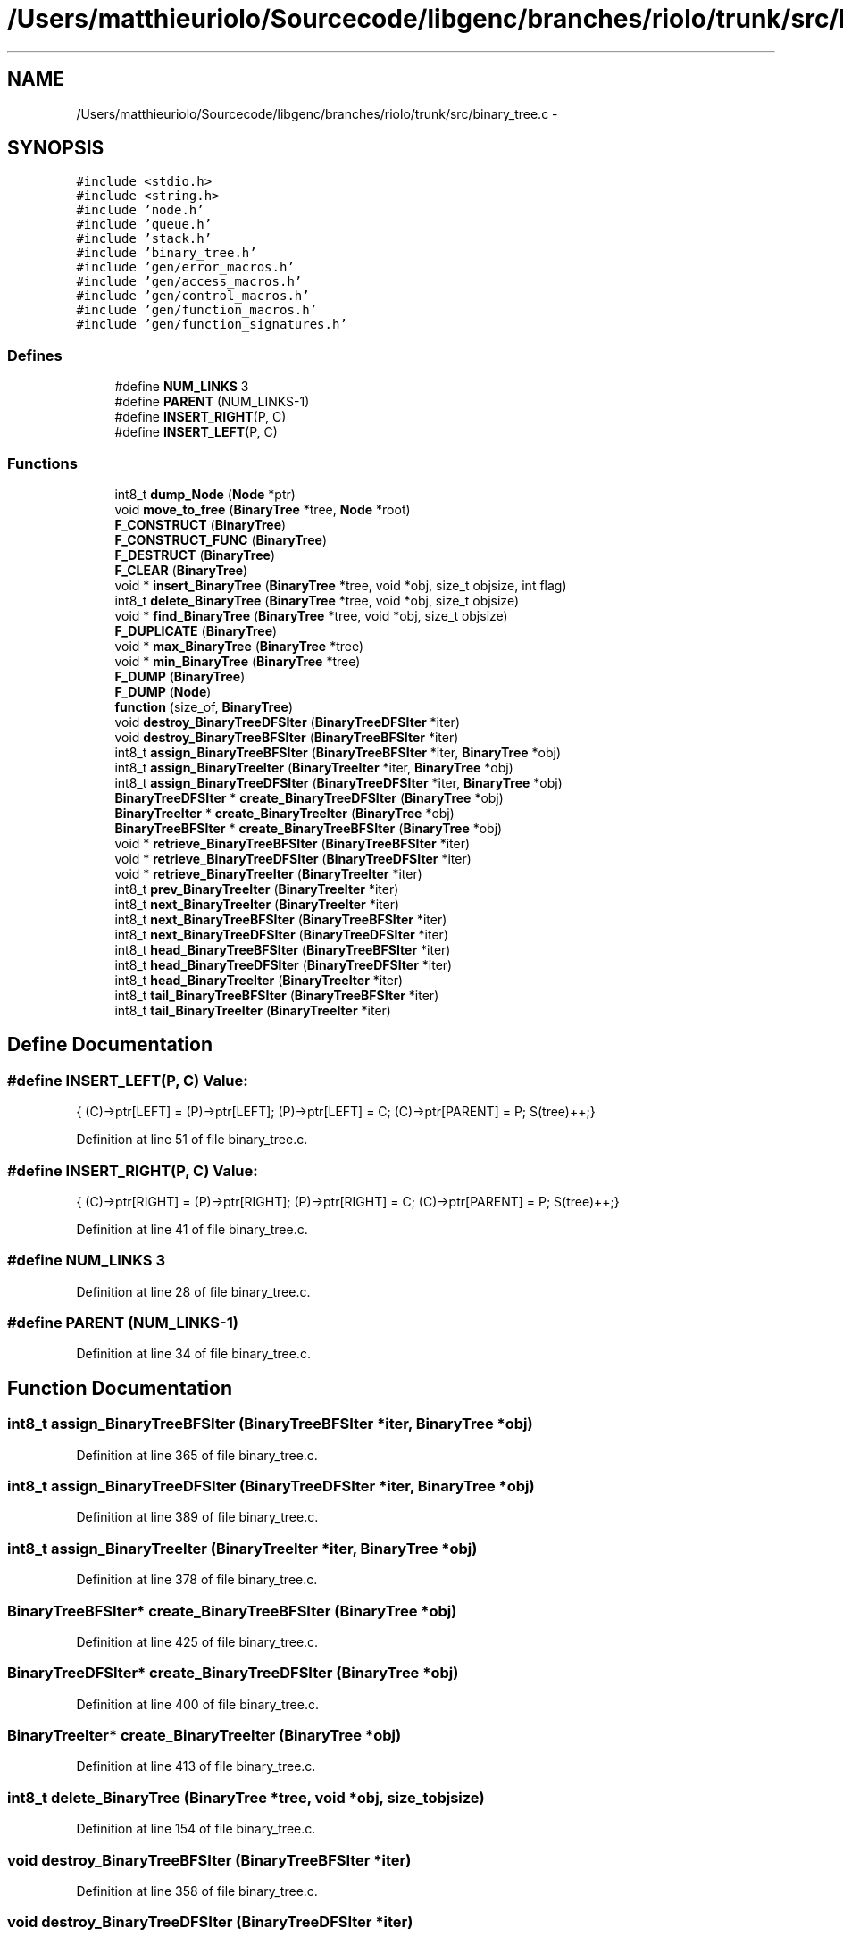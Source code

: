 .TH "/Users/matthieuriolo/Sourcecode/libgenc/branches/riolo/trunk/src/binary_tree.c" 3 "Mon Aug 15 2011" ""c generic library"" \" -*- nroff -*-
.ad l
.nh
.SH NAME
/Users/matthieuriolo/Sourcecode/libgenc/branches/riolo/trunk/src/binary_tree.c \- 
.SH SYNOPSIS
.br
.PP
\fC#include <stdio.h>\fP
.br
\fC#include <string.h>\fP
.br
\fC#include 'node.h'\fP
.br
\fC#include 'queue.h'\fP
.br
\fC#include 'stack.h'\fP
.br
\fC#include 'binary_tree.h'\fP
.br
\fC#include 'gen/error_macros.h'\fP
.br
\fC#include 'gen/access_macros.h'\fP
.br
\fC#include 'gen/control_macros.h'\fP
.br
\fC#include 'gen/function_macros.h'\fP
.br
\fC#include 'gen/function_signatures.h'\fP
.br

.SS "Defines"

.in +1c
.ti -1c
.RI "#define \fBNUM_LINKS\fP   3"
.br
.ti -1c
.RI "#define \fBPARENT\fP   (NUM_LINKS-1)"
.br
.ti -1c
.RI "#define \fBINSERT_RIGHT\fP(P, C)"
.br
.ti -1c
.RI "#define \fBINSERT_LEFT\fP(P, C)"
.br
.in -1c
.SS "Functions"

.in +1c
.ti -1c
.RI "int8_t \fBdump_Node\fP (\fBNode\fP *ptr)"
.br
.ti -1c
.RI "void \fBmove_to_free\fP (\fBBinaryTree\fP *tree, \fBNode\fP *root)"
.br
.ti -1c
.RI "\fBF_CONSTRUCT\fP (\fBBinaryTree\fP)"
.br
.ti -1c
.RI "\fBF_CONSTRUCT_FUNC\fP (\fBBinaryTree\fP)"
.br
.ti -1c
.RI "\fBF_DESTRUCT\fP (\fBBinaryTree\fP)"
.br
.ti -1c
.RI "\fBF_CLEAR\fP (\fBBinaryTree\fP)"
.br
.ti -1c
.RI "void * \fBinsert_BinaryTree\fP (\fBBinaryTree\fP *tree, void *obj, size_t objsize, int flag)"
.br
.ti -1c
.RI "int8_t \fBdelete_BinaryTree\fP (\fBBinaryTree\fP *tree, void *obj, size_t objsize)"
.br
.ti -1c
.RI "void * \fBfind_BinaryTree\fP (\fBBinaryTree\fP *tree, void *obj, size_t objsize)"
.br
.ti -1c
.RI "\fBF_DUPLICATE\fP (\fBBinaryTree\fP)"
.br
.ti -1c
.RI "void * \fBmax_BinaryTree\fP (\fBBinaryTree\fP *tree)"
.br
.ti -1c
.RI "void * \fBmin_BinaryTree\fP (\fBBinaryTree\fP *tree)"
.br
.ti -1c
.RI "\fBF_DUMP\fP (\fBBinaryTree\fP)"
.br
.ti -1c
.RI "\fBF_DUMP\fP (\fBNode\fP)"
.br
.ti -1c
.RI "\fBfunction\fP (size_of, \fBBinaryTree\fP)"
.br
.ti -1c
.RI "void \fBdestroy_BinaryTreeDFSIter\fP (\fBBinaryTreeDFSIter\fP *iter)"
.br
.ti -1c
.RI "void \fBdestroy_BinaryTreeBFSIter\fP (\fBBinaryTreeBFSIter\fP *iter)"
.br
.ti -1c
.RI "int8_t \fBassign_BinaryTreeBFSIter\fP (\fBBinaryTreeBFSIter\fP *iter, \fBBinaryTree\fP *obj)"
.br
.ti -1c
.RI "int8_t \fBassign_BinaryTreeIter\fP (\fBBinaryTreeIter\fP *iter, \fBBinaryTree\fP *obj)"
.br
.ti -1c
.RI "int8_t \fBassign_BinaryTreeDFSIter\fP (\fBBinaryTreeDFSIter\fP *iter, \fBBinaryTree\fP *obj)"
.br
.ti -1c
.RI "\fBBinaryTreeDFSIter\fP * \fBcreate_BinaryTreeDFSIter\fP (\fBBinaryTree\fP *obj)"
.br
.ti -1c
.RI "\fBBinaryTreeIter\fP * \fBcreate_BinaryTreeIter\fP (\fBBinaryTree\fP *obj)"
.br
.ti -1c
.RI "\fBBinaryTreeBFSIter\fP * \fBcreate_BinaryTreeBFSIter\fP (\fBBinaryTree\fP *obj)"
.br
.ti -1c
.RI "void * \fBretrieve_BinaryTreeBFSIter\fP (\fBBinaryTreeBFSIter\fP *iter)"
.br
.ti -1c
.RI "void * \fBretrieve_BinaryTreeDFSIter\fP (\fBBinaryTreeDFSIter\fP *iter)"
.br
.ti -1c
.RI "void * \fBretrieve_BinaryTreeIter\fP (\fBBinaryTreeIter\fP *iter)"
.br
.ti -1c
.RI "int8_t \fBprev_BinaryTreeIter\fP (\fBBinaryTreeIter\fP *iter)"
.br
.ti -1c
.RI "int8_t \fBnext_BinaryTreeIter\fP (\fBBinaryTreeIter\fP *iter)"
.br
.ti -1c
.RI "int8_t \fBnext_BinaryTreeBFSIter\fP (\fBBinaryTreeBFSIter\fP *iter)"
.br
.ti -1c
.RI "int8_t \fBnext_BinaryTreeDFSIter\fP (\fBBinaryTreeDFSIter\fP *iter)"
.br
.ti -1c
.RI "int8_t \fBhead_BinaryTreeBFSIter\fP (\fBBinaryTreeBFSIter\fP *iter)"
.br
.ti -1c
.RI "int8_t \fBhead_BinaryTreeDFSIter\fP (\fBBinaryTreeDFSIter\fP *iter)"
.br
.ti -1c
.RI "int8_t \fBhead_BinaryTreeIter\fP (\fBBinaryTreeIter\fP *iter)"
.br
.ti -1c
.RI "int8_t \fBtail_BinaryTreeBFSIter\fP (\fBBinaryTreeBFSIter\fP *iter)"
.br
.ti -1c
.RI "int8_t \fBtail_BinaryTreeIter\fP (\fBBinaryTreeIter\fP *iter)"
.br
.in -1c
.SH "Define Documentation"
.PP 
.SS "#define INSERT_LEFT(P, C)"\fBValue:\fP
.PP
.nf
{\
        (C)->ptr[LEFT] = (P)->ptr[LEFT];\
        (P)->ptr[LEFT] = C;\
        (C)->ptr[PARENT] = P;\
        S(tree)++;\
}
.fi
.PP
Definition at line 51 of file binary_tree.c.
.SS "#define INSERT_RIGHT(P, C)"\fBValue:\fP
.PP
.nf
{\
        (C)->ptr[RIGHT] = (P)->ptr[RIGHT];\
        (P)->ptr[RIGHT] = C;\
        (C)->ptr[PARENT] = P;\
        S(tree)++;\
}
.fi
.PP
Definition at line 41 of file binary_tree.c.
.SS "#define NUM_LINKS   3"
.PP
Definition at line 28 of file binary_tree.c.
.SS "#define PARENT   (NUM_LINKS-1)"
.PP
Definition at line 34 of file binary_tree.c.
.SH "Function Documentation"
.PP 
.SS "int8_t assign_BinaryTreeBFSIter (\fBBinaryTreeBFSIter\fP *iter, \fBBinaryTree\fP *obj)"
.PP
Definition at line 365 of file binary_tree.c.
.SS "int8_t assign_BinaryTreeDFSIter (\fBBinaryTreeDFSIter\fP *iter, \fBBinaryTree\fP *obj)"
.PP
Definition at line 389 of file binary_tree.c.
.SS "int8_t assign_BinaryTreeIter (\fBBinaryTreeIter\fP *iter, \fBBinaryTree\fP *obj)"
.PP
Definition at line 378 of file binary_tree.c.
.SS "\fBBinaryTreeBFSIter\fP* create_BinaryTreeBFSIter (\fBBinaryTree\fP *obj)"
.PP
Definition at line 425 of file binary_tree.c.
.SS "\fBBinaryTreeDFSIter\fP* create_BinaryTreeDFSIter (\fBBinaryTree\fP *obj)"
.PP
Definition at line 400 of file binary_tree.c.
.SS "\fBBinaryTreeIter\fP* create_BinaryTreeIter (\fBBinaryTree\fP *obj)"
.PP
Definition at line 413 of file binary_tree.c.
.SS "int8_t delete_BinaryTree (\fBBinaryTree\fP *tree, void *obj, size_tobjsize)"
.PP
Definition at line 154 of file binary_tree.c.
.SS "void destroy_BinaryTreeBFSIter (\fBBinaryTreeBFSIter\fP *iter)"
.PP
Definition at line 358 of file binary_tree.c.
.SS "void destroy_BinaryTreeDFSIter (\fBBinaryTreeDFSIter\fP *iter)"
.PP
Definition at line 350 of file binary_tree.c.
.SS "int8_t dump_Node (\fBNode\fP *ptr)"
.SS "F_CLEAR (\fBBinaryTree\fP)"
.PP
Definition at line 108 of file binary_tree.c.
.SS "F_CONSTRUCT (\fBBinaryTree\fP)"
.PP
Definition at line 60 of file binary_tree.c.
.SS "F_CONSTRUCT_FUNC (\fBBinaryTree\fP)"
.PP
Definition at line 70 of file binary_tree.c.
.SS "F_DESTRUCT (\fBBinaryTree\fP)"
.PP
Definition at line 80 of file binary_tree.c.
.SS "F_DUMP (\fBBinaryTree\fP)"
.PP
Definition at line 314 of file binary_tree.c.
.SS "F_DUMP (\fBNode\fP)"
.PP
Definition at line 321 of file binary_tree.c.
.SS "F_DUPLICATE (\fBBinaryTree\fP)"
.PP
Definition at line 262 of file binary_tree.c.
.SS "void* find_BinaryTree (\fBBinaryTree\fP *tree, void *obj, size_tobjsize)"
.PP
Definition at line 245 of file binary_tree.c.
.SS "function (size_of, \fBBinaryTree\fP)"
.PP
Definition at line 338 of file binary_tree.c.
.SS "int8_t head_BinaryTreeBFSIter (\fBBinaryTreeBFSIter\fP *iter)"
.PP
Definition at line 550 of file binary_tree.c.
.SS "int8_t head_BinaryTreeDFSIter (\fBBinaryTreeDFSIter\fP *iter)"
.PP
Definition at line 561 of file binary_tree.c.
.SS "int8_t head_BinaryTreeIter (\fBBinaryTreeIter\fP *iter)"
.PP
Definition at line 572 of file binary_tree.c.
.SS "void* insert_BinaryTree (\fBBinaryTree\fP *tree, void *obj, size_tobjsize, intflag)"
.PP
Definition at line 117 of file binary_tree.c.
.SS "void* max_BinaryTree (\fBBinaryTree\fP *tree)"
.PP
Definition at line 291 of file binary_tree.c.
.SS "void* min_BinaryTree (\fBBinaryTree\fP *tree)"
.PP
Definition at line 303 of file binary_tree.c.
.SS "void move_to_free (\fBBinaryTree\fP *tree, \fBNode\fP *root)"
.SS "int8_t next_BinaryTreeBFSIter (\fBBinaryTreeBFSIter\fP *iter)"
.PP
Definition at line 525 of file binary_tree.c.
.SS "int8_t next_BinaryTreeDFSIter (\fBBinaryTreeDFSIter\fP *iter)"
.PP
Definition at line 538 of file binary_tree.c.
.SS "int8_t next_BinaryTreeIter (\fBBinaryTreeIter\fP *iter)"
.PP
Definition at line 497 of file binary_tree.c.
.SS "int8_t prev_BinaryTreeIter (\fBBinaryTreeIter\fP *iter)"
.PP
Definition at line 467 of file binary_tree.c.
.SS "void* retrieve_BinaryTreeBFSIter (\fBBinaryTreeBFSIter\fP *iter)"
.PP
Definition at line 439 of file binary_tree.c.
.SS "void* retrieve_BinaryTreeDFSIter (\fBBinaryTreeDFSIter\fP *iter)"
.PP
Definition at line 445 of file binary_tree.c.
.SS "void* retrieve_BinaryTreeIter (\fBBinaryTreeIter\fP *iter)"
.PP
Definition at line 450 of file binary_tree.c.
.SS "int8_t tail_BinaryTreeBFSIter (\fBBinaryTreeBFSIter\fP *iter)"
.PP
Definition at line 582 of file binary_tree.c.
.SS "int8_t tail_BinaryTreeIter (\fBBinaryTreeIter\fP *iter)"
.PP
Definition at line 590 of file binary_tree.c.
.SH "Author"
.PP 
Generated automatically by Doxygen for 'c generic library' from the source code.
